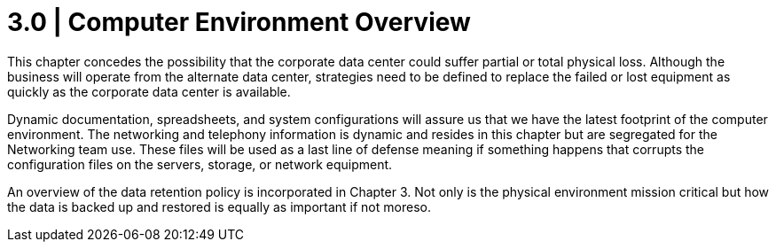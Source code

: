 = 3.0  | Computer Environment Overview

This chapter concedes the possibility that the corporate data center could suffer partial or total physical loss.  Although the business will operate from the alternate data center, strategies need to be defined to replace the failed or lost equipment as quickly as the corporate data center is available.

Dynamic documentation, spreadsheets, and system configurations will assure us that we have the latest footprint of the computer environment.  The networking and telephony information is dynamic and resides in this chapter but are segregated for the Networking team use.  These files will be used as a last line of defense meaning if something happens that corrupts the configuration files on the servers, storage, or network equipment.

An overview of the data retention policy is incorporated in Chapter 3.  Not only is the physical environment mission critical but how the data is backed up and restored is equally as important if not moreso. 